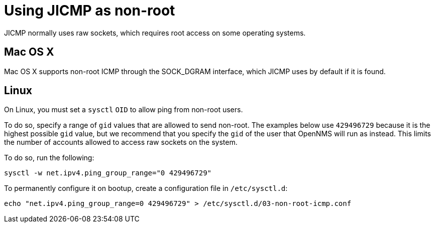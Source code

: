 = Using JICMP as non-root

JICMP normally uses raw sockets, which requires root access on some operating systems.

== Mac OS X

Mac OS X supports non-root ICMP through the $$SOCK_DGRAM$$ interface, which JICMP uses by default if it is found.

== Linux

On Linux, you must set a `sysctl` `OID` to allow ping from non-root users.

To do so, specify a range of `gid` values that are allowed to send non-root. 
The examples below use `429496729` because it is the highest possible `gid` value, but we recommend that you specify the `gid` of the user that OpenNMS will run as instead.
This limits the number of accounts allowed to access raw sockets on the system.

To do so, run the following:

[source, shell]
----
sysctl -w net.ipv4.ping_group_range="0 429496729"
----

To permanently configure it on bootup, create a configuration file in `/etc/sysctl.d`:

[source, shell]
----
echo "net.ipv4.ping_group_range=0 429496729" > /etc/sysctl.d/03-non-root-icmp.conf
----
